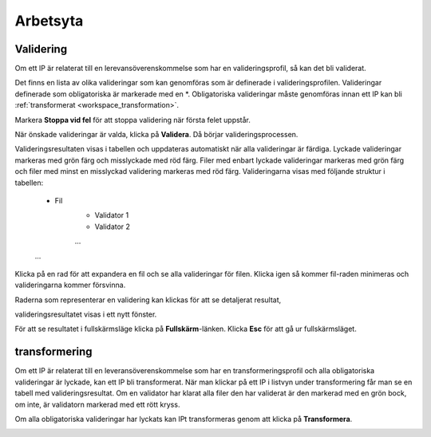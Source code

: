 .. _workspace:

**********
Arbetsyta
**********

.. _workspace_validation:

Validering
==========

Om ett IP är relaterat till en lerevansöverenskommelse som har en
valideringsprofil, så kan det bli validerat.

Det finns en lista av olika valideringar som kan genomföras som är
definerade i valideringsprofilen.
Valideringar definerade som obligatoriska är markerade med en \*.
Obligatoriska valideringar måste genomföras innan ett IP kan bli
:ref:`transformerat <workspace_transformation>`.

.. image:: images/validation_choices.png

Markera **Stoppa vid fel** för att stoppa validering när första felet uppstår.

.. image:: images/validation_stop_at_failure.png

När önskade valideringar är valda, klicka på **Validera**.
Då börjar valideringsprocessen.

.. image:: images/validation_validate_button.png

Valideringsresultaten visas i tabellen och uppdateras automatiskt
när alla valideringar är färdiga.
Lyckade valideringar markeras med grön färg och misslyckade med röd färg.
Filer med enbart lyckade valideringar markeras med grön färg och
filer med minst en misslyckad validering markeras med röd färg.
Valideringarna visas med följande struktur i tabellen:
    * Fil
        * Validator 1
        * Validator 2
        ...
    ...
Klicka på en rad för att expandera en fil och se alla valideringar för filen.
Klicka igen så kommer fil-raden minimeras och valideringarna kommer försvinna.

.. image:: images/validation_expand_row.png

Raderna som representerar en validering kan klickas för att se
detaljerat resultat,

.. image:: images/validation_open_result.png

valideringsresultatet visas i ett nytt fönster.

.. image:: images/validation_result.png

För att se resultatet i fullskärmsläge klicka på **Fullskärm**-länken.
Klicka **Esc** för att gå ur fullskärmsläget.

.. image:: images/validation_result_fullscreen.png

.. _workspace_transformation:

transformering
==============

Om ett IP är relaterat till en leveransöverenskommelse som har en
transformeringsprofil och alla obligatoriska valideringar är lyckade,
kan ett IP bli transformerat.
När man klickar på ett IP i listvyn under transformering får man se
en tabell med valideringsresultat.
Om en validator har klarat alla filer den har validerat är den markerad
med en grön bock, om inte, är validatorn markerad med ett rött kryss.

.. image:: images/transformation_table.png

Om alla obligatoriska valideringar har lyckats kan IPt transformeras
genom att klicka på **Transformera**.

.. image:: images/transformation_transform_button.png
